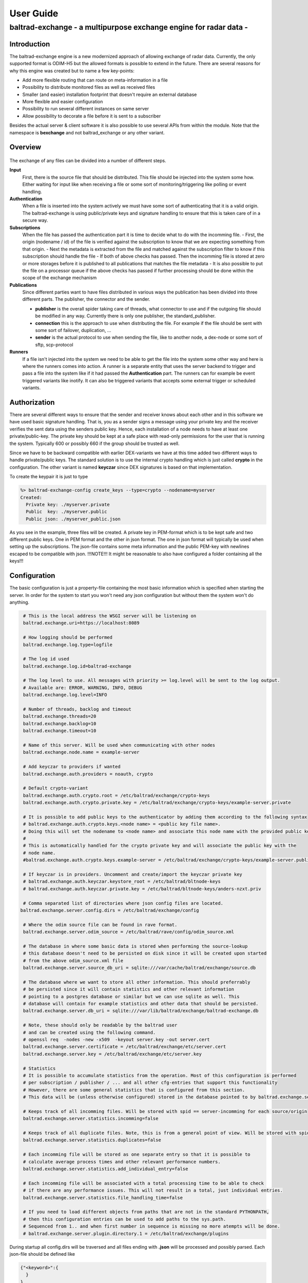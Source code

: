 .. _userguide:

"""""""""""""""""""""""""""""
User Guide
"""""""""""""""""""""""""""""

------------------------------------------------------------------
baltrad-exchange - a multipurpose exchange engine for radar data -
------------------------------------------------------------------

Introduction
=================

The baltrad-exchange engine is a new modernized approach of allowing exchange of radar data. Currently, 
the only supported format is ODIM-H5 but the allowed formats is possible to extend in the future.
There are several reasons for why this engine was created but to name a few key-points:

- Add more flexible routing that can route on meta-information in a file
- Possibility to distribute monitored files as well as received files
- Smaller (and easier) installation footprint that doesn't require an external database
- More flexible and easier configuration
- Possibility to run several different instances on same server
- Allow possibility to decorate a file before it is sent to a subscriber

Besides the actual server & client software it is also possible to use several APIs from within the module. Note that the namespace is **bexchange**
and not baltrad_exchange or any other variant.

Overview
=================

.. figure:: overview.png
   :alt: Basic overview of the server
  
The exchange of any files can be divided into a number of different steps.
   
**Input**
  First, there is the source file that should be distributed. This file should be injected into the system some how. Either waiting for input like when receiving a file or some sort of monitoring/triggering like polling or event handling.

**Authentication**
  When a file is inserted into the system actively we must have some sort of authenticating that it is a valid origin. The baltrad-exchange is using public/private keys and signature handling to ensure that this is taken care of in a secure way.

**Subscriptions**
  When the file has passed the authentication part it is time to decide what to do with the incomming file.
  - First, the origin (nodename / id) of the file is verified against the subscription to know that we are expecting something from that origin.   
  - Next the metadata is extracted from the file and matched against the subscription filter to know if this subscription should handle the file
  - If both of above checks has passed. Then the incomming file is stored at zero or more storages before it is published to all publications that matches the file metadata
  - It is also possible to put the file on a processor queue if the above checks has passed if further processing should be done within the scope of the exchange mechanism

**Publications**
  Since different parties want to have files distributed in various ways the publication has been divided into three different parts. The publisher, the connector and the sender.
  
  - **publisher** is the overall spider taking care of threads, what connector to use and if the outgoing file should be modified in any way. Currently there is only one publisher, the standard_publisher.
  - **connection** this is the approach to use when distributing the file. For example if the file should be sent with some sort of failover, duplication, ...
  - **sender** is the actual protocol to use when sending the file, like to another node, a dex-node or some sort of sftp, scp-protocol

**Runners**
  If a file isn't injected into the system we need to be able to get the file into the system some other way and here is where the runners comes into action. A runner is a separate entity that
  uses the server backend to trigger and pass a file into the system like if it had passed the **Authentication** part. The runners can for example be event triggered variants like inotify. It can also be
  triggered variants that accepts some external trigger or scheduled variants.

Authorization
========================

There are several different ways to ensure that the sender and receiver knows about each other and in this software we have used basic signature handling. That is, you as a sender signs a message
using your private key and the receiver verifies the sent data using the senders public key. Hence, each installation of a node needs to have at least one private/public-key. The private key should be
kept at a safe place with read-only permissions for the user that is running the system. Typically 600 or possibly 660 if the group should be trusted as well.

Since we have to be backward compatible with earlier DEX-variants we have at this time added two different ways to handle private/public keys. The standard solution is to use the internal crypto
handling which is just called **crypto** in the configuration. The other variant is named **keyczar** since DEX signatures is based on that implementation. 

To create the keypair it is just to type

.. code-block:: shell-session
  
  %> baltrad-exchange-config create_keys --type=crypto --nodename=myserver
  Created: 
    Private key: ./myserver.private
    Public  key: ./myserver.public
    Public json: ./myserver_public.json

As you see in the example, three files will be created. A private key in PEM-format which is to be kept safe and two different public keys. One in PEM format and the other in json format. 
The one in json format will typically be used when setting up the subscriptions. The json-file contains some meta information and the public PEM-key with newlines escaped to be compatible
with json. !!!NOTE!!! It might be reasonable to also have configured a folder containing all the keys!!!

.. _ug_configuration:

Configuration
========================
The basic configuration is just a property-file containing the most basic information which is specified when starting the server. In order for the system to start you won't need any
json configuration but without them the system won't do anything.

.. code-block:: cfg

  # This is the local address the WSGI server will be listening on
  baltrad.exchange.uri=https://localhost:8089

  # How logging should be performed
  baltrad.exchange.log.type=logfile
  
  # The log id used
  baltrad.exchange.log.id=baltrad-exchange
  
  # The log level to use. All messages with priority >= log.level will be sent to the log output.
  # Available are: ERROR, WARNING, INFO, DEBUG
  baltrad.exchange.log.level=INFO
  
  # Number of threads, backlog and timeout 
  baltrad.exchange.threads=20
  baltrad.exchange.backlog=10
  baltrad.exchange.timeout=10

  # Name of this server. Will be used when communicating with other nodes
  baltrad.exchange.node.name = example-server

  # Add keyczar to providers if wanted
  baltrad.exchange.auth.providers = noauth, crypto

  # Default crypto-variant
  baltrad.exchange.auth.crypto.root = /etc/baltrad/exchange/crypto-keys
  baltrad.exchange.auth.crypto.private.key = /etc/baltrad/exchange/crypto-keys/example-server.private

  # It is possible to add public keys to the authenticator by adding them according to the following syntax
  # baltrad.exchange.auth.crypto.keys.<node name> = <public key file name>.
  # Doing this will set the nodename to <node name> and associate this node name with the provided public key
  #
  # This is automatically handled for the crypto private key and will associate the public key with the 
  # node name.
  #baltrad.exchange.auth.crypto.keys.example-server = /etc/baltrad/exchange/crypto-keys/example-server.public

  # If keyczar is in providers. Uncomment and create/import the keyczar private key
  # baltrad.exchange.auth.keyczar.keystore_root = /etc/baltrad/bltnode-keys
  # baltrad.exchange.auth.keyczar.private.key = /etc/baltrad/bltnode-keys/anders-nzxt.priv

  # Comma separated list of directories where json config files are located.
 baltrad.exchange.server.config.dirs = /etc/baltrad/exchange/config

  # Where the odim source file can be found in rave format.
  baltrad.exchange.server.odim_source = /etc/baltrad/rave/config/odim_source.xml

  # The database in where some basic data is stored when performing the source-lookup
  # this database doesn't need to be persisted on disk since it will be created upon started
  # from the above odim_source.xml file
  baltrad.exchange.server.source_db_uri = sqlite:///var/cache/baltrad/exchange/source.db

  # The database where we want to store all other information. This should preferrably
  # be persisted since it will contain statistics and other relevant information
  # pointing to a postgres database or similar but we can use sqlite as well. This
  # database will contain for example statistics and other data that should be persisted.
  baltrad.exchange.server.db_uri = sqlite:///var/lib/baltrad/exchange/baltrad-exchange.db

  # Note, these should only be readable by the baltrad user
  # and can be created using the following command.
  # openssl req  -nodes -new -x509  -keyout server.key -out server.cert
  baltrad.exchange.server.certificate = /etc/baltrad/exchange/etc/server.cert
  baltrad.exchange.server.key = /etc/baltrad/exchange/etc/server.key

  # Statistics
  # It is possible to accumulate statistics from the operation. Most of this configuration is performed
  # per subscription / publisher / ... and all other cfg-entries that support this functionality
  # However, there are some general statistics that is configured from this section.
  # This data will be (unless otherwise configured) stored in the database pointed to by baltrad.exchange.server.db_uri

  # Keeps track of all incomming files. Will be stored with spid == server-incomming for each source/origin
  baltrad.exchange.server.statistics.incomming=false

  # Keeps track of all duplicate files. Note, this is from a general point of view. Will be stored with spid == server-duplicate for each source/origin
  baltrad.exchange.server.statistics.duplicates=false

  # Each incomming file will be stored as one separate entry so that it is possible to
  # calculate average process times and other relevant performance numbers.
  baltrad.exchange.server.statistics.add_individual_entry=false

  # Each incomming file will be associated with a total processing time to be able to check
  # if there are any performance issues. This will not result in a total, just individual entries.
  baltrad.exchange.server.statistics.file_handling_time=false

  # If you need to load different objects from paths that are not in the standard PYTHONPATH,
  # then this configuration entries can be used to add paths to the sys.path.
  # Sequenced from 1.. and when first number in sequence is missing no more atempts will be done. 
  # baltrad.exchange.server.plugin.directory.1 = /etc/baltrad/exchange/plugins

During startup all config.dirs will be traversed and all files ending with **.json** will be processed and possibly parsed. Each json-file should be defined like

.. code-block:: json

  {"<keyword>":{
    }
  }
  
Where the <keyword> is one of the following types:

- **subscription**
- **storage**
- **publication**
- **runner**
- **processor** 

Whenever a json file is read and the backend identifies one of the above keywords the object is created to support that configuration. Each of these keyword configurations will
be explained later on.

Subscriptions (subscription)
============================

A subscription defines what should be allowed into the system and the basic operations that should be performed on the data that arrives. A subscription contains the following parts:

**id**
  In some cases it is nessecary to identify the subscription. For example when tunneling incomming files to a particular publisher.

**active**
  If the subscription is active or not. It can be set to false to be able to keep subscription configuration without using it.

**storage**
  A list of zero or more named storages

**statdef**
  A list of definitions for generating statistics. This should be a list containing a number
  of statistic plugin definitions. [{"id":"stat-subscription-1", "type": "count"}]
  *id*   is the spid this will be stored with in the database
  *type* defines if how the statistics should be stored. **add** == only add entries to statentry, **count** == only update count or **both** == do both

**filter**
  A filter "bdb-style" that is used to match the files metadata to decide if this subscription is interested in the incomming file or not.
 
**allow_duplicates**
  The software identifies all H5-files (and possibly other formats in the future) by generating a checksum from the metadata. This checksum will be stored internally for a while to be able to identify
  duplicates. Then it is up to a subscription to decide if it should allow duplicates or not. Default behaviour is always to not allow duplicates but in certain scenarios it might be necessary.
 
**allowed-ids**
  A list of allowed ids that identifies the origin. This will automatically be extended with the nodenames of the allowed nodes. It can also be identifying a runner and other internal ids.
  
**cryptos**
  This actually defines an origin that is using the REST-protocol by defining the crypto used by that origin. All cryptos will be registered in the authentication manager and when a file arrives
  the signature will be validated in the auth-check before the file is handled.

The subscription will however not decide where a file should be published or if it should be processed. Instead all files that passes the filter and allowed-ids check will first be distributed to
the publishers and then to the processors. If it is nessecary to distribute/publish a file directly it can be done by implementing a distributed storage that handles this. Keep in mind that this 
will require some threading and other considerations since the subscription handling should not be allowed to block waiting for time consuming operations since it will starve the WSGI-servers thread 
pool.

.. code-block:: json

  {
    "subscription":{
    "id":"local subscription",
    "active":true,
    "storage":["default_storage"],
    "statdef": [{"id":"stat-subscription-1", "type": "count"}],
    "filter":{
      "filter_type": "and_filter", 
      "value": [
        { "filter_type": "attribute_filter", 
          "name": "_bdb/source_name", 
          "operation": "in", 
          "value_type": "string", 
          "value": ["sehem","seang", "sella"]
        }, 
        { "filter_type": "attribute_filter", 
          "name": "/what/object", 
          "operation": "in", 
          "value_type": "string", 
          "value": ["SCAN","PVOL"]
        }
      ]
    },
    "allow_duplicates":false,
    "allowed_ids":["anders-other"],
    "cryptos":[
      {
        "auth":"keyczar",
        "conf":{
          "nodename": "anders-nzxt",
          "pubkey":"/opt/baltrad2/etc/bltnode-keys/anders-nzxt.pub"
        }
      },
      {
        "auth":"crypto",
        "conf":{
          "nodename": "anders-silent", 
          "creator": "baltrad.exchange.crypto", 
          "key": "-----BEGIN PUBLIC KEY-----\nMIID<.....full public key in PEM format.....>==\n-----END PUBLIC KEY-----",
          "_comment_":"Instead of using 'key', it is possible to specify a file. If the pubkey is not pointing to an absolute path it will be using the keystore roots as well",
          "pubkey":"anders-silent.public", 
          "keyType": "dsa", 
          "type": "public"
        }
      }	  	
    ]}
  }

The subscription contains two very important parts. First the filter, this will ensure that only files that are of interest will be managed. The filter syntax is currently according to
the baltrad-db query syntax and hence the "_bdb/" identifier is used for internal metadata. The second part if a combination of allowed_ids and cryptos. When system is starting up, all 
cryptos in all subscriptions are processed and registered in the authentication manager together with the nodename. The node names are added to the list of allowed_ids each subscription has. 
Then only files sent from an id that is in list of allowed ids will be allowed.

Currently, the only allowed cryptos are keyczar (for DEX-compatibility) and the internally used crypto which is just using plain public/key-signature handling.

As can be seen in the above example, there is a storage named "default_storage" that this subscription expects the files to be stored in. 


Storages (storage)
========================
The storages are locations where files should be placed and are referred to by the subscriptions. Typically you would only have a few different storages. For example on the file system, in a database or in an archive.
 
.. code-block:: json

  {
    "storage": {
      "class":"bexchange.storage.storages.file_storage",
      "name":"default_storage",
      "arguments": {
        "structure":[
          {"object":"SCAN",
           "path":"/tmp/baltrad_bdb",
           "name_pattern":"${_baltrad/datetime_l:15:%Y/%m/%d/%H/%M}/${_baltrad/source:NOD}_${/what/object}.tolower()_${/what/date}T${/what/time}Z_${/dataset1/where/elangle}.h5"
          },
          {"path":"/tmp/baltrad_bdb",
           "name_pattern":"${_baltrad/datetime_l:15:%Y/%m/%d/%H/%M}/${_baltrad/source:NOD}_${/what/object}.tolower()_${/what/date}T${/what/time}Z.h5"
          }
        ]
      }
    }
  }

The above storage-mechanism (baltrad.exchange.storage.storages.file_storage) is probably the one that is going to be used the most. It gives the user a possibility differentiate 
between what/object types and store them with different names in different places. This storage-class also provides the chance of using metadata naming which is quite powerful
when saving the files.

Naming
------

The metadata namer is a separate class that can be used when a string should be created from the metadata. The ${..} is used as a placeholder for an ODIM H5 metadata attribute to retrive the value of the metadata attribute. 
For example ${/what/object} will give SCAN/PVOL/.. Then there are a few unique placeholder variables that doesn't exist in the metadata of a ODIM H5 file but are very useful.

**_baltrad/source:<ID>**
  Since what/source can be incomplete, this will return the specific <ID> after the source has been identified. E.g. _baltrad/source:WMO, _baltrad/source:NOD. If source not could be identified, "undefined" is returned.

**_baltrad/source_name**
  Since what/source can be incomplete, this will return the name of the source after the source has been identified. Typically it is the NOD. If source not could be identified, "undefined" is returned.

**what/source:<ID>**
  Grabs the <ID> directly from what/source and returns it. Note, if source is incomplete this will return "undefined"
  
**/what/source:<ID>**
  Grabs the <ID> directly from /what/source and returns it. Note, if source is incomplete this will return "undefined"
  
**_baltrad/datetime(:[A-Za-z0-9\\-/: _%]+)?**
  For creating datetime strings from the what/date + what/time. The dateformat is same as provided in the datetime class. For example if you want to specify a date
  as 2022/11/03/12/04, the you use the following description *${_baltrad/datetime:%Y/%m/%d/%H/%M}*.

**_baltrad/datetime_u:([0-9]{2})(:[A-Za-z0-9\\-/: _%]+)?**
  In some cases you might want to have minute-intervals. For example a directory structure where you want all files between minute 1-15 to be placed in a folder with 15 as minutes. This
  can be achieved by specifying *${_baltrad/datetime_u:15:%Y/%m/%d/%H/%M}* and the folders will have a minute part that is either 00,15,30 or 45. This function will also wrap so that if
  what/time has minutes between for example 46-60, then these will be placed in next hours 00-minute folder.
  
**_baltrad/datetime_l:([0-9]{2})(:[A-Za-z0-9\\-/: _%]+)?**
  This placeholder almost behaves like _baltrad/datetime_u with the exception that it will lower the minute interval instead. This means that all files within minute 0-15 will be put in 00, between
  15-30 in 15 and so on. Syntax is almost identical *${_baltrad/datetime_l:15:%Y/%m/%d/%H/%M}*


The naming functionality also provides something that can be called suboperations which allows the manipulation of the values that are returned by the placeholders. 
These are used directly on the placeholder. For example *${what/source:CMT}.tolower()*. They can also be chained like *${what/source:CMT}.tolower().toupper(1)*.

Currently the supported suboperations are:

**tolower([beginIndex[,endIndex]])**
  changes the string to lower case. If beginIndex is specified the string gets lower case after specified beginIndex until end or endIndex if specified.

**toupper([beginIndex[,endIndex]])**
  changes the string to upper case. If beginIndex is specified the string gets upper case after specified beginIndex until end or endIndex if specified.

**substring(beginIndex[,endIndex])**
  returns a substring from beginIndex to end or endIndex if specified.

**replace(matchstr, replacementstr)**
  replaces all occurances of matchstr with replacementstr
  
**trim()**
  Trims both left and right side of the string from any white spaces.
  
**ltrim()**
  Trims the left side of the string from any white spaces.
  
**rtrim()**
  Trims the right side of the string from any white spaces.
  
**interval_u(interval[,limit])**
  ** Do not use, under development**
  
**interval_l(interval)**
  ** Do not use, under development**


With the above knowledge, assuming that a scan with elevation angle=0.5 arrives from sella, with /what/date=20221103 and /what/time=220315 then the following
expression *${_baltrad/datetime_l:15:%Y/%m/%d/%H/%M}/${_bdb/source:NOD}_${/what/object}.tolower()_${/what/date}T${/what/time}Z_${/dataset1/where/elangle}.h5*
will result in *2022/11/03/22/00/sella_scan_202211032203_0.5.h5*.

Publications (publication)
==========================

Whenever a subscription has approved an incoming file, this file will be posted to all publications which in turn will have to decide if the file should be
distributed or not depending on the file content. Obviously, this might cause some problems if not configuring the system properly since if more than one
subscription approves the same file, then this file might be sent twice. In the same way, if a publication filter is to generic files might be sent more than once.
However, if for some reason, a tunnel behaviour is required between the subscriber and publisher it is possible to configure a subscription_origin
for that publication.

A publication uses a publisher that will take care of the sending the file. Each publisher should support handling of connections,
filters and decorators. Currently, there is only one publisher distributed in baltrad-exchange and that is the **baltrad.exchange.net.publishers.standard_publisher**. 
This publisher uses a threaded producer/consumer approach.

**filters** 
  The filters are working in the same way as they are for subscriptions and are used for matching.

**connections**
   A connection will take care of distribution of the file to it's destination. A connection is usually using one or more **senders** to distribute the file and will
   be explained further down.

**decorators**
  Are used to modify the outgoing file in some way. The decorators are most likely plugins using ODIM-H5 manipulating software like rave or h5py.

**subscription_origin**
  If tunnel between subscription and publication is required, this entry can be set with the subscription ids to react to.

The basic structure of a publication configuration looks like

.. code-block:: json
   
  {
  "publication":{
     "name":"Send file to localhost",
     "class":"bexchange.net.publishers.standard_publisher",
     "extra_arguments": {
  	   "threads":2,
  	   "queue_size":50,
       "statistics_ok": {"id":"stat-publication-ok", "type": "both"},
       "statistics_error": {"id":"stat-publication-error", "type": "count"}
     },
     "active":false,
     "connection":{   
     },   
     "filter":{   
     },
     "decorators":[
     ]
   }
  }

The **bexchange.net.publishers.standard_publisher** class takes a number of arguments.

  **threads**
    Number of threads that should consume the queue

  **queue_size**
    How many items that should be allowed in the back queue before they are removed

  **statistics_ok**
    A definition for generating statistics when publication went ok. This should be a statistics plugin definition: [{"id":"stat-subscription-1", "type": "count"}]
      *id*   is the spid this will be stored with in the database
      *type* defines if how the statistics should be stored. **add** == only add entries to statentry, **count** == only update count or **both** == do both

  **statistics_error**
    A definition for generating statistics when publication failed. This should be a statistics plugin definition: [{"id":"stat-subscription-1", "type": "count"}]
      *id*   is the spid this will be stored with in the database
      *type* defines if how the statistics should be stored. **add** == only add entries to statentry, **count** == only update count or **both** == do both

Connections
-----------

As mentioned earlier a connection takes one ore more senders. So what is the difference between a connection and a sender. In short, a
connection is just determining how to ensure the transmission. The sender is actually taking care of the transmission protocol and
how to get the data to it's location. 

This first example just shows that we are using a simple_connection which only supports one sender.
The sender used will be a *baltrad.exchange.net.senders.rest_sender* which uses the "stock" baltrad-exchange exchange protocol.

When the publisher sends a file to the simple_connection it will be passed to the sender that will atempt to send the message to the
destination.

.. code-block:: json

  "connection":{
    "class":"bexchange.net.connections.simple_connection",
    "arguments":{
      "sender":{
        "id":"rest-sender 1",
        "class":"bexchange.net.senders.rest_sender",
        "arguments":{
          "address":"https://some.remove.server:8443",
          "protocol_version":"1.0",
       	  "crypto":{
            "libname":"crypto",
            "nodename":"anders-silent",
            "privatekey":"/projects/baltrad/baltrad-exchange/etc/exchange-keys/anders-silent.private"
          }
        }
      }
    }
  }   

If the sender for some reason fails to send the data to it's intended target, this publication will be failed. Now, assume that we know that the destination server
is known to be under heavy load at times and that there is a backup sftp-server where we can put the files whenever the destination server is unavailable. In that case
we can use a failover_connection instead. This connection type allows a list of senders that will be executed in sequence until the first sender succeeds.

.. code-block:: json

   "connection":{
     "_comment_":"This is a connection used when publishing files to a dex server",
     "class":"bexchange.net.connections.failover_connection",
     "arguments":{
       "senders":[
         {
           "id":"rest-sender 1",
           "class":"bexchange.net.senders.rest_sender",
           "arguments":{
             "address":"https://some.remove.server:8443",
             "protocol_version":"1.0",
       	     "crypto":{
               "libname":"crypto",
               "nodename":"anders-silent",
               "privatekey":"/projects/baltrad/baltrad-exchange/etc/exchange-keys/anders-silent.private"
             }
           }
         },
         { "class":"bexchange.net.senders.ftp_sender",
           "arguments": {
             "uri":"sftp://sftpuploader@some.remove.server/dex_failover/${_baltrad/source:NOD}_${/what/object}.tolower()_${/what/date}T${/what/time}Z_${/dataset1/where/elangle}.replace('.','_').h5",
             "create_missing_directories":true
           }
         }
       ]
     }
   }
   
The following connections are currently available:

**bexchange.net.connections.simple_connection**
  Simple connection that only takes one sender and if the sender fails the transmission is failed.
  
**bexchange.net.connections.failover_connection**
  Takes a list of senders and will try the senders sequentially until the first sender succeedes. If all sender fails, then transmission is failed.

**bexchange.net.connections.backup_connection**
  Takes a list of senders and will send to all senders regardless if the previous one succeeded or failed.


Senders
----------
The senders are protocol specific and ensures that the data is sent correctly and if applicable, in a secure way. There are several predefined ways to send files. Since each sender has it's own
set of arguments to be initiated you find examples on how to use them in the etc-catalogue.

**bexchange.net.senders.storage_sender**
  Publishes a file using file storages. This is very useful if you want to decorate a file before it is put on the storage.

**bexchange.net.senders.dex_sender**
  Legacy DEX communication sending files to old nodes

**bexchange.net.senders.rest_sender**
  Sends a file to another node that is running baltrad-exchange. The rest sender uses the internal crypto library for signing messages which currently supports DSA & RSA keys. DSA uses DSS, RSA uses pkcs1_15.

**bexchange.net.senders.sftp_sender**
  Sends files over sftp

**bexchange.net.senders.scp_sender**
  Publishes files over scp
  
**bexchange.net.senders.ftp_sender**
  Publishes files over ftp
  
**bexchange.net.senders.copy_sender**
  Publishes files by copying them. It uses it's own metadata namer.

Decorators
------------
The decorators are the baltrad exchange engines way to allow you to modify files before publishing them. For example if you only want to publish a few parameters, if you want to add some important text in a how-section
or maybe convert the ODIM-version to a different one. At the moment, there aren't any decorators distributed with the baltrad-exchange engine. But you will find an example on how a decorator can be implemented here and here.


Runners (runner)
=================

A runner is something that is running on the side of the actual file handling taking care of miscellaneous tasks. The two most typical runners are used for getting aware of when files are available for injection into the system like
an active or triggered subscription. The runners have a different entrance to the system by going directly to the subscription-handling in the backend without any authentication.
Currently, there are two runners implemented in the exchange server but like with the rest of the system it is easy to extend with new runners.

**bexchange.runner.runners.inotify_runner**
  The inotify runner is used to monitor folders and trigger "store" events. It is run in a separate thread instead of beeing created as a daemon-thread since
  all initiation is performed in the main thread before server is started. 

**bexchange.runner.runners.triggered_fetch_runner**
  A triggered runner. This runner implements 'message_aware' so that a json-message can be handled. This runner is triggered from the WSGI-process 
  and as such is using the WSGI-servers thread pool. **TODO: Implement this as a producer/consumer thread to avoid any possibility to starve the WSGI-thread pool.**
  
  The fetcher runner will react on a trigger message and then use a protocol-specific fetcher to retrieve files from a server host in some way. Currently there is support
  for the following fetchers.
  
  **bexchange.net.fetchers.sftp_fetcher** - Fetches files from host using sftp

  **bexchange.net.fetchers.scp_fetcher**  - Fetches files from host using scp

  **bexchange.net.fetchers.ftp_fetcher**  - Fetches files from host using ftp

  **bexchange.net.fetchers.copy_fetcher** - Fetches files from host using file copy

**bexchange.runner.runners.statistics_cleanup_runner**
  The statistics cleanup runner is used for ensuring that the statistics data tables gets too large. The configuration of the cleanup runner is done using two attributes, interval and age.
  The interval is specified in minutes telling the system how often the routine should be executed. Age is specified in hours and all entries older than specified number of hours will be removed.
  
.. code-block:: json

  {
  "runner":{
    "_comment_":"Cleanup of statistics database run as a runner.",
    "active":true,
    "class":"bexchange.runner.runners.statistics_cleanup_runner",
    "extra_arguments": {
      "name":"statistics_cleanup_runner",
      "interval": 1,
      "age":48
    } 
  }
  }

Processors (processor)
======================

The processors can be seen as a combination of runners and decorators these are triggered during the subscription validation process in the same way as a publisher. That means that all processors
will be notified about a file when it has passed the subscription matching. The processor is intended for building products from incoming data in various ways in an asynchronous way and is not
allowed to be blocking. This means that when a file has been passed to the processor, the processor should pass it on to a queue of some sort and return immediately. The exchange server expects 
no response and will. Instead it is up to the processor to ensure that the resulting product is taken care of, for example by notifying the exchange server that there is a file available.


Getting started
===============

The installation is quite straight forward
  

